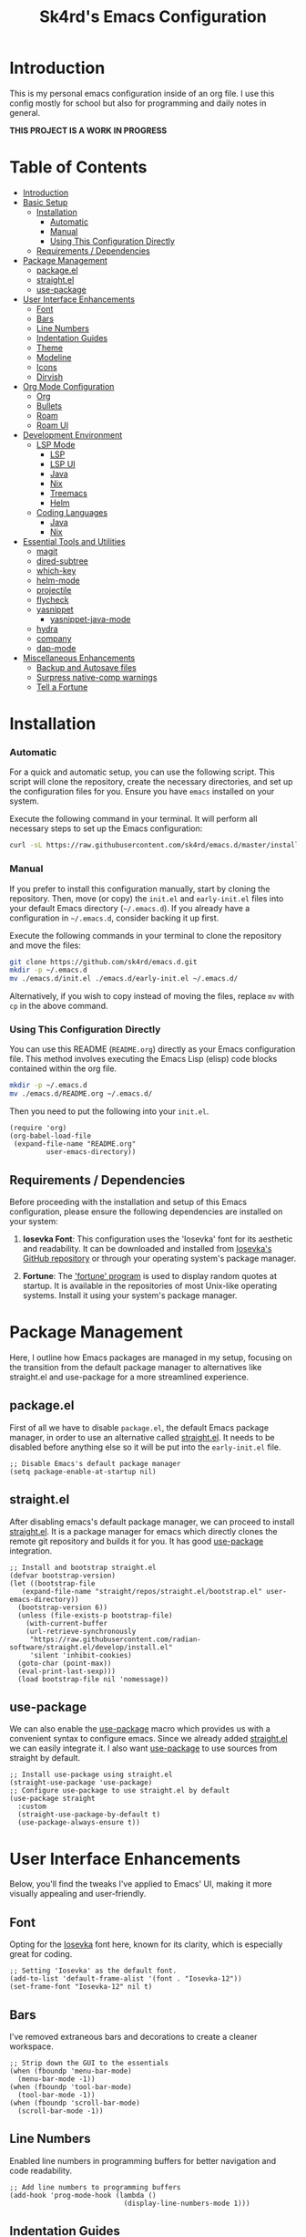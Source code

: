 #+title: Sk4rd's Emacs Configuration
#+options: num:nil toc:nil
#+property: header-args :results silent :tangle init.el

* Introduction
This is my personal emacs configuration inside of an org file. I use
this config mostly for school but also for programming and daily notes
in general.

*THIS PROJECT IS A WORK IN PROGRESS*

[[file:preview.png]]

* Table of Contents
- [[#introduction][Introduction]]
- [[#basic-setup][Basic Setup]]
  - [[#installation][Installation]]
    - [[#automatic][Automatic]]
    - [[#manual][Manual]]
    - [[#using-this-configuration-directly][Using This Configuration Directly]]
  - [[#requirements--dependencies][Requirements / Dependencies]]
- [[#package-management][Package Management]]
  - [[#packageel][package.el]]
  - [[#straightel][straight.el]]
  - [[#use-package][use-package]]
- [[#user-interface-enhancements][User Interface Enhancements]]
  - [[#font][Font]]
  - [[#bars][Bars]]
  - [[#line-numbers][Line Numbers]]
  - [[#indentation-guides][Indentation Guides]]
  - [[#theme][Theme]]
  - [[#modeline][Modeline]]
  - [[#icons][Icons]]
  - [[#dirvish][Dirvish]]
- [[#org-mode-configuration][Org Mode Configuration]]
  - [[#org][Org]]
  - [[#bullets][Bullets]]
  - [[#roam][Roam]]
  - [[#roam-ui][Roam UI]]
- [[#development-environment][Development Environment]]
  - [[#lsp-mode][LSP Mode]]
    - [[#lsp][LSP]]
    - [[#lsp-ui][LSP UI]]
    - [[#lsp-java][Java]]
    - [[#lsp-nix][Nix]]
    - [[#lsp-treemacs][Treemacs]]
    - [[#lsp-helm][Helm]]
  - [[#coding-languages][Coding Languages]]
    - [[#java][Java]]
    - [[#nix][Nix]]
- [[#essential-tools-and-utilities][Essential Tools and Utilities]]
  - [[#magit][magit]]
  - [[#dired-subtree][dired-subtree]]
  - [[#which-key][which-key]]
  - [[#helm-mode][helm-mode]]
  - [[#projectile][projectile]]
  - [[#flycheck][flycheck]]
  - [[#yasnippet][yasnippet]]
    - [[#yasnippet-java-mode][yasnippet-java-mode]]
  - [[#hydra][hydra]]
  - [[#company][company]]
  - [[#dap-mode][dap-mode]]
- [[#miscellaneous-enhancements][Miscellaneous Enhancements]]
  - [[#backup-and-autosave-files][Backup and Autosave files]]
  - [[#surpress-native-comp-warnings][Surpress native-comp warnings]]
  - [[#tell-a-fortune][Tell a Fortune]]

* Installation
*** Automatic
For a quick and automatic setup, you can use the following
script. This script will clone the repository, create the necessary
directories, and set up the configuration files for you. Ensure you
have =emacs= installed on your system.

Execute the following command in your terminal. It will perform all
necessary steps to set up the Emacs configuration:
#+begin_src sh :tangle no
  curl -sL https://raw.githubusercontent.com/sk4rd/emacs.d/master/install.sh | bash
#+end_src

*** Manual
If you prefer to install this configuration manually, start by cloning
the repository. Then, move (or copy) the =init.el= and =early-init.el=
files into your default Emacs directory (=~/.emacs.d=). If you already
have a configuration in =~/.emacs.d=, consider backing it up first.

Execute the following commands in your terminal to clone the
repository and move the files:
#+begin_src sh :tangle no
  git clone https://github.com/sk4rd/emacs.d.git
  mkdir -p ~/.emacs.d
  mv ./emacs.d/init.el ./emacs.d/early-init.el ~/.emacs.d/
#+end_src

Alternatively, if you wish to copy instead of moving the files,
replace =mv= with =cp= in the above command.

*** Using This Configuration Directly
You can use this README (=README.org=) directly as your Emacs
configuration file. This method involves executing the Emacs Lisp
(elisp) code blocks contained within the org file.
#+begin_src sh :tangle no
  mkdir -p ~/.emacs.d
  mv ./emacs.d/README.org ~/.emacs.d/
#+end_src

Then you need to put the following into your =init.el=.
#+begin_src elisp :tangle no
  (require 'org)
  (org-babel-load-file
   (expand-file-name "README.org"
  		   user-emacs-directory))
#+end_src

** Requirements / Dependencies
Before proceeding with the installation and setup of this Emacs
configuration, please ensure the following dependencies are installed
on your system:

1. *Iosevka Font*: This configuration uses the 'Iosevka' font for its
   aesthetic and readability. It can be downloaded and installed from
   [[https://github.com/be5invis/Iosevka][Iosevka's GitHub repository]] or through your operating system's
   package manager.

2. *Fortune*: The [[https://wiki.archlinux.org/title/Fortune]['fortune' program]] is used to display random quotes
   at startup. It is available in the repositories of most Unix-like
   operating systems. Install it using your system's package manager.

* Package Management
Here, I outline how Emacs packages are managed in my setup, focusing
on the transition from the default package manager to alternatives
like straight.el and use-package for a more streamlined experience.

** package.el
First of all we have to disable =package.el=, the default Emacs
package manager, in order to use an alternative called [[https://github.com/radian-software/straight.el][straight.el]]. It
needs to be disabled before anything else so it will be put into the
=early-init.el= file.
#+begin_src elisp :tangle early-init.el
  ;; Disable Emacs's default package manager
  (setq package-enable-at-startup nil)
#+end_src

** straight.el
After disabling emacs's default package manager, we can proceed to
install [[https://github.com/radian-software/straight.el][straight.el]]. It is a package manager for emacs which directly
clones the remote git repository and builds it for you. It has good
[[https://github.com/jwiegley/use-package][use-package]] integration.
#+begin_src elisp
  ;; Install and bootstrap straight.el
  (defvar bootstrap-version)
  (let ((bootstrap-file
	 (expand-file-name "straight/repos/straight.el/bootstrap.el" user-emacs-directory))
	(bootstrap-version 6))
    (unless (file-exists-p bootstrap-file)
      (with-current-buffer
	  (url-retrieve-synchronously
	   "https://raw.githubusercontent.com/radian-software/straight.el/develop/install.el"
	   'silent 'inhibit-cookies)
	(goto-char (point-max))
	(eval-print-last-sexp)))
    (load bootstrap-file nil 'nomessage))
#+end_src

** use-package
We can also enable the [[https://github.com/jwiegley/use-package][use-package]] macro which provides us with a
convenient syntax to configure emacs. Since we already added
[[https://github.com/radian-software/straight.el][straight.el]] we can easily integrate it. I also want [[https://github.com/jwiegley/use-package][use-package]] to use
sources from straight by default.
#+begin_src elisp
  ;; Install use-package using straight.el
  (straight-use-package 'use-package)
  ;; Configure use-package to use straight.el by default
  (use-package straight
    :custom
    (straight-use-package-by-default t)
    (use-package-always-ensure t))
#+end_src

* User Interface Enhancements
Below, you'll find the tweaks I've applied to Emacs' UI, making it
more visually appealing and user-friendly.

** Font
Opting for the [[https://github.com/be5invis/Iosevka][Iosevka]] font here, known for its clarity, which is
especially great for coding.
#+begin_src elisp
  ;; Setting 'Iosevka' as the default font.
  (add-to-list 'default-frame-alist '(font . "Iosevka-12"))
  (set-frame-font "Iosevka-12" nil t)
#+end_src

** Bars
I've removed extraneous bars and decorations to create a cleaner
workspace.
#+begin_src elisp
  ;; Strip down the GUI to the essentials
  (when (fboundp 'menu-bar-mode)
    (menu-bar-mode -1))
  (when (fboundp 'tool-bar-mode)
    (tool-bar-mode -1))
  (when (fboundp 'scroll-bar-mode)
    (scroll-bar-mode -1))
#+end_src

** Line Numbers
Enabled line numbers in programming buffers for better navigation and
code readability.
#+begin_src elisp
  ;; Add line numbers to programming buffers
  (add-hook 'prog-mode-hook (lambda ()
                              (display-line-numbers-mode 1)))
#+end_src

** Indentation Guides
In conjunction to line number, I also enabled indentation guides for
better code readability.
#+begin_src elisp
  (use-package highlight-indent-guides
    :hook (prog-mode . highlight-indent-guides-mode)
    :custom
    (highlight-indent-guides-method 'character)
    (highlight-indent-guides-responsive 'top)
    (highlight-indent-guides-auto-character-face-perc 15)
    (highlight-indent-guides-auto-top-character-face-perc 100))
#+end_src

** Theme
Chose the 'gruvbox' theme from the [[https://github.com/doomemacs/themes][Doom Emacs themes]] for its warm,
eye-friendly color scheme.
#+begin_src elisp
  ;; Apply the 'gruvbox' theme for a comfortable visual experience
  (use-package doom-themes
    :custom
    (doom-themes-enable-bold t)
    (doom-themes-enable-italic t)
    :config
    (load-theme 'doom-gruvbox t)
    (doom-themes-visual-bell-config)
    (doom-themes-org-config))
#+end_src

** Modeline
This section configures the modeline at the bottom of the Emacs
window. I use [[https://github.com/seagle0128/doom-modeline][doom-modeline]] for its aesthetic appeal and informative
features. It enhances the default modeline with additional information
like file encoding, line numbers, and git branch status.
#+begin_src elisp
  (use-package doom-modeline
    :init (doom-modeline-mode 1))
#+end_src

** Icons
Icons in Emacs enhance the visual experience by providing graphical
representations for file types and other elements. This configuration
uses [[https://github.com/rainstormstudio/nerd-icons.el][nerd-icons]] to embed icons throughout the Emacs UI. The setup
includes automated installation of the necessary icon fonts.
#+begin_src elisp
  (use-package nerd-icons
    :if (display-graphic-p)
    :config
    (unless (file-exists-p "~/.emacs.d/.nerd-icons-installed")
      ;; Temporarily override `yes-or-no-p` to always return t (yes)
      (cl-letf (((symbol-function 'yes-or-no-p) (lambda (&rest args) t))
                ((symbol-function 'y-or-n-p) (lambda (&rest args) t)))
        ;; Install the nerd icons
        (nerd-icons-install-fonts))
      ;; Create a flag file to indicate the fonts have been installed
      (with-temp-file "~/.emacs.d/.nerd-icons-installed" (insert "Done"))))
#+end_src

** Dirvish
#+begin_src elisp
  (use-package dirvish
    :init
    (dirvish-override-dired-mode)
    :config
    (setq dirvish-mode-line-format
          '(:left (sort symlink) :right (omit yank index)))
    (setq dirvish-mode-line-height 10)
    (setq dirvish-attributes
          '(nerd-icons file-time file-size collapse subtree-state vc-state git-msg))
    (setq dirvish-subtree-state-style 'nerd)
    (setq delete-by-moving-to-trash t)
    (setq dirvish-path-separators (list
                                   (format "  %s " (nerd-icons-codicon "nf-cod-home"))
                                   (format "  %s " (nerd-icons-codicon "nf-cod-root_folder"))
                                   (format " %s " (nerd-icons-faicon "nf-fa-angle_right"))))
    (setq dired-listing-switches
          "-l --almost-all --human-readable --group-directories-first --no-group")
    (dirvish-side-follow-mode))
#+end_src

* Org Mode Configuration
** Org
[[https://orgmode.org/][Org mode]] is one of the most powerful features of Emacs, allowing for note-taking,
organization, document compilation, code execution, and more.
#+begin_src elisp
  ;; Configure org-mode and related features
  (use-package org
    :bind ("C-c a" . org-agenda)
    :custom
    (org-attach-use-inheritance t)
    :config
    ;; Dynamically set org-agenda files from my notes directory
    (setq org-agenda-files (directory-files-recursively "~/docs/notes" "\\.org$")))
#+end_src

** Bullets
I want the bullet points in org-mode to look and be sized,
differently. Therefore I use [[https://github.com/sabof/org-bullets][org-bullets]] to change them.
#+begin_src elisp
  (use-package org-bullets
    :custom
    (org-bullets-bullet-list '("●" "◉" "◆" "◈" "▼")) ; Custom bullet points for org headings
    :custom-face
    (org-level-1 ((t (:inherit outline-1 :height 2.0)))) ; Larger font for top-level headings
    (org-level-2 ((t (:inherit outline-2 :height 1.5)))) ; Medium font for second-level headings
    (org-level-3 ((t (:inherit outline-3 :height 1.2)))) ; Slightly larger font for third-level headings
    (org-level-4 ((t (:inherit outline-4 :height 1.0)))) ; Default font for fourth-level headings
    (org-level-5 ((t (:inherit outline-5 :height 1.0)))) ; Default font for fifth-level headings
    :hook
    (org-mode . org-bullets-mode)) ; Enable org-bullets-mode automatically in org-mode
#+end_src

** Roam
[[https://www.orgroam.com/][Org roam]] is a 'plain-text personal knowledge management system' which
allows you to make notes and connect them like neurons inside of your
brain, except it's using org IDs. The notes should be atomic (about
one topic only and they should fit on one page), just like in the
note-taking method called [[https://zettelkasten.de/posts/overview/][Zettelkasten]].
#+begin_src elisp
  ;; Configure org-roam for personal knowledge management
  (use-package org-roam
    :init
    (setq org-roam-v2-ack t)
    :custom
    (org-roam-directory "~/docs/notes")
    (org-roam-completion-everywhere t)
    (org-roam-capture-templates
     '(("d" "default" plain
        "%?"
        :if-new (file+head "%<%Y%m%d%H%M%S>-${slug}.org" "#+title: ${title}\n")
        :unnarrowed t)))
    (org-roam-dailies-capture-templates
     '(("d" "default" entry "* %<%I:%M %p>: %?"
        :if-new (file+head "%<%Y-%m-%d>.org" "#+title: %<%Y-%m-%d>\n"))))
    :bind (("C-c n l" . org-roam-buffer-toggle)
           ("C-c n f" . org-roam-node-find)
           ("C-c n i" . org-roam-node-insert)
           :map org-mode-map
           ("C-M-i" . completion-at-point)
           :map org-roam-dailies-map
           ("Y" . org-roam-dailies-capture-yesterday)
           ("T" . org-roam-dailies-capture-tomorrow))
    :bind-keymap
    ("C-c n d" . org-roam-dailies-map)
    :config
    (require 'org-roam-dailies) ;; Ensure the keymap is available
    (org-roam-setup)
    (org-roam-db-autosync-mode))
#+end_src

** Roam UI
Visualizing notes is a key concept I like to follow in learning. I use
[[https://github.com/org-roam/org-roam-ui][org-roam-ui]] to view my
notes as a kind of 'neural network' in my browser. It spawns an http
server inside of emacs and opens it in your default browser.
#+begin_src elisp
  ;; Configure org-roam-ui for visualizing org-roam notes
  (use-package org-roam-ui
    :straight (:host github :repo "org-roam/org-roam-ui" :branch "main" :files ("*.el" "out"))
    :after org-roam  ; Load after org-roam
    :custom
    (org-roam-ui-sync-theme t) ; Sync UI theme with Emacs
    (org-roam-ui-follow t) ; Enable following the current node
    (org-roam-ui-update-on-save t) ; Update UI graph on each save
    (org-roam-ui-open-on-start t)) ; Open UI automatically at start
#+end_src

* Development Environment
** LSP Mode
Language Server Protocol (LSP) support is essential for modern
programming environments. This section details the setup of [[https://github.com/emacs-lsp/lsp-mode][lsp-mode]],
which provides features like auto-completion, code navigation, and
real-time feedback from language servers for various programming
languages
#+begin_src elisp
  (use-package lsp-mode
    :hook ((lsp-mode . lsp-enable-which-key-integration))
    :config
    (setq lsp-completion-enable-additional-text-edit nil))
#+end_src

*** LSP UI
To complement [[#lsp][lsp-mode]], [[https://github.com/emacs-lsp/lsp-ui][lsp-ui]] offers additional user interface
components for a richer programming experience. This includes inline
code actions, hover documentation, and a sidebar showing symbols in
the current file.
#+begin_src elisp
  (use-package lsp-ui)
#+end_src

*** LSP Java
Below you'll find Java specific configuration for the LSP language
server.
#+begin_src elisp
  (use-package lsp-java
    :config (add-hook 'java-mode-hook 'lsp))
#+end_src

*** LSP Nix
#+begin_src elisp
  (use-package lsp-nix
    :straight (lsp-nix :type git :host github :repo "oxalica/nil")
    :ensure lsp-mode
    :after (lsp-mode)
    :custom
    (lsp-nix-nil-formatter ["nixfmt"]))
#+end_src

*** LSP Treemacs
#+begin_src elisp
  (use-package lsp-treemacs)
#+end_src

*** LSP Helm
#+begin_src elisp
  (use-package helm-lsp)
#+end_src

** Coding Languages
*** Java
#+begin_src elisp
  (use-package java-mode
    :straight (:type built-in)
    :mode "\\.java\\'"
    :hook (java-mode . (lambda ()
  		       (setq-local indent-tabs-mode nil) ; Use spaces instead of tabs
                         (electric-pair-mode 1) ; Enable electric pair mode for automatic bracket insertion
                         ;; Add a local before-save-hook to delete trailing whitespace
                         (add-hook 'before-save-hook 'delete-trailing-whitespace nil t))))
#+end_src

*** Nix
Nix language support for emacs.
#+begin_src elisp
  (use-package nix-mode
    :mode "\\.nix\\'"
    :hook ((nix-mode . lsp-deferred)
           (nix-mode . (lambda ()
                         (add-hook 'before-save-hook 'nix-format-buffer nil t)))))
#+end_src

* Essential Tools and Utilities
** magit
[[https://magit.vc/][Magit]] enables git integration inside of emacs. You can open the main
menu of [[https://github.com/magit/magit][magit]] inside a project with a =.git= directory.
#+begin_src elisp
  (use-package magit
    :bind
    ("C-x g" . magit-status)
    ("C-x M-g" . magit-dispatch)
    ("C-c M-g" . magit-file-dispatch))
#+end_src

** dired-subtree
[[https://github.com/Fuco1/dired-hacks/tree/master][This package]] enhances `dired-mode` by allowing you to expand and
collapse directories to view their contents inline, without leaving
the current buffer. It's particularly useful for exploring directory
structures quickly. The following configuration binds `<tab>` to
toggle subtrees and ensures that the icon display is refreshed
properly when a subtree is toggled.
#+begin_src elisp
  (use-package dired-subtree
    :config
    ;; Refresh icons when toggling dired-subtree
    (advice-add 'dired-subtree-toggle :after (lambda ()
					       (when all-the-icons-dired-mode
						 (revert-buffer))))
    :bind (:map dired-mode-map
           ("<tab>" . dired-subtree-toggle))) ; Bind <tab> to toggle subtrees in dired-mode
#+end_src

** which-key
[[https://github.com/justbur/emacs-which-key][Which key]] is a minor mode for emacs which displays a buffer with the
/following/ keybindings, after starting a key sequence.
#+begin_src elisp
  (use-package which-key
    :config
    (which-key-setup-minibuffer)
    (which-key-mode))
#+end_src

** helm-mode
[[https://github.com/emacs-helm/helm][Helm mode]] is an auto completion layer for emacs searches. I find it
very useful.
#+begin_src elisp
  (use-package helm
    :config (helm-mode))
#+end_src

** projectile
[[https://github.com/bbatsov/projectile][Projectile]] is a project interaction library for Emacs. It provides
easy navigation and management of projects. This configuration sets up
Projectile, including a custom search path for projects and
keybindings for quick access to Projectile commands.
#+begin_src elisp
  (use-package projectile
    :custom (projectile-project-search-path '("~/docs/projects"))
    :bind-keymap ("C-c p" . projectile-command-map)
    :config (projectile-mode))
#+end_src

** flycheck
[[https://github.com/flycheck/flycheck][Flycheck]] is an on-the-fly syntax checking extension for Emacs. This
section configures Flycheck to automatically check the syntax of your
code in various programming languages, helping to catch errors early
in the development process.
#+begin_src elisp
  (use-package flycheck)
#+end_src

** yasnippet
[[https://github.com/joaotavora/yasnippet][Yasnippet]] is a template system for Emacs. It allows you to type an
abbreviation and automatically expand it into function templates,
loops, and other code snippets. This section sets up Yasnippet for
global use across all major modes in Emacs.
#+begin_src elisp
  (use-package yasnippet
    :config (yas-global-mode))
#+end_src

*** yasnippet-java-mode
This subsection extends [[#yasnippet][Yasnippet]] support [[https://github.com/nekop/yasnippet-java-mode][specifically for Java]]
development. It includes a set of predefined Java snippets, making it
easier and faster to write common Java code patterns.
#+begin_src elisp
  (straight-use-package 'java-snippets)
#+end_src

** hydra
[[https://github.com/abo-abo/hydra][Hydra]] provides a way to group related commands and bind them to a
single key sequence in Emacs. This section configures Hydra to create
more intuitive and efficient keybindings for various Emacs commands.
#+begin_src elisp
  (use-package hydra)
#+end_src

** company
[[https://github.com/company-mode/company-mode][Company]] is an extensible inline text completion framework in
Emacs. This configuration sets up Company mode for use across various
programming languages, providing intelligent code completion
suggestions as you type.
#+begin_src elisp
  (use-package company)
#+end_src

** dap-mode
Debug Adapter Protocol (DAP) support in Emacs is provided by
[[https://github.com/emacs-lsp/dap-mode][dap-mode]]. This section includes setup for integrating with various
debuggers, allowing for powerful debugging capabilities directly
within Emacs.
#+begin_src elisp
  (use-package dap-mode
    :after lsp-mode
    :config (dap-auto-configure-mode))
#+end_src

** ace-window
[[https://github.com/abo-abo/ace-window][ace-window]] allows switching quickly between multiple windows in
Emacs. Sadly default Emacs lacks this immensly useful feature.
#+begin_src elisp
  (use-package ace-window
    :bind ("M-o" . ace-window))
#+end_src

* Miscellaneous
This section includes a range of Emacs customizations that don't fall
into conventional categories. It features various tweaks and
enhancements, from managing file backups to unique personal touches
like displaying startup quotes. This miscellaneous collection serves
to fine-tune and personalize the Emacs experience.

** Backup and Autosave files
Under this section, the Emacs configuration is adjusted to manage
backup and autosave files more cleanly. By default, Emacs creates
backup and autosave files in the same directory as the original file,
which can lead to clutter. This configuration changes that behavior by
redirecting these files to dedicated subdirectories within the
=~/.emacs.d= directory. This keeps your working directories clean and
uncluttered, storing all backup and autosave files in a centralized
location.
#+begin_src elisp :tangle early-init.el
  ;; Configure Emacs to store backup and autosave files in separate subdirectories
  ;; within the .emacs.d directory, preventing clutter in working directories.
  (setq backup-directory-alist
        `((".*" . ,"~/.emacs.d/backups")))
  (setq auto-save-file-name-transforms
        `((".*" ,"~/.emacs.d/auto-saves" t)))
  ;; Adjust auto-save settings: set the timeout to 10 seconds and the save interval to 150 keystrokes.
  (setq auto-save-timeout 10
        auto-save-interval 150)
#+end_src

** Surpress native-comp warnings
Emacs can sometimes produce native-compilation warnings, especially
when using newer features or packages that utilize native code
compilation. These warnings can be distracting or unnecessary for the
average user. This section of the configuration silences these
warnings, leading to a cleaner and less distracting Emacs
experience. It's especially useful if you're not actively debugging
Emacs packages or your Emacs configuration.
#+begin_src elisp :tangle early-init.el
  ;; Suppress warnings from Emacs's native-compilation feature.
  ;; This prevents the display of potentially distracting compiler warnings.
  (setq native-comp-async-report-warnings-errors 'silent) ;; Silences native-comp warnings.
  (setq warning-suppress-types '((comp))) ;; Suppresses specific compiler-related warnings.
#+end_src

** Tell a Fortune
This is a fun and unique addition to your Emacs configuration. It uses
the fortune program (a classic Unix program that displays a
pseudorandom message from a database of quotations) to display a
random 'fortune' message in the scratch buffer upon Emacs
startup. This feature adds a bit of personality and whimsy to your
Emacs setup, greeting you with a different quote or message each time
you start Emacs.
#+begin_src elisp :tangle early-init.el
  ;; Display a random fortune message in the scratch buffer upon startup.
  ;; This requires the 'fortune' program to be installed on the system.
  (setq initial-buffer-choice t) ;; Use the *scratch* buffer as the initial buffer.
  (when (executable-find "fortune")
    (let ((fortune-output (shell-command-to-string "fortune")))
      ;; Format and set the initial scratch message to a fortune quote.
      (setq initial-scratch-message
            (concat ";; "
                    (replace-regexp-in-string "\n" "\n;; " fortune-output)
                    "\n\n"))))
#+end_src
